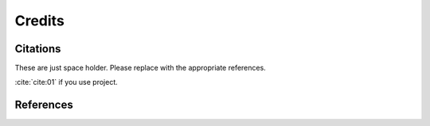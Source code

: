 =======Credits=======Citations=========These are just space holder. Please replace with the appropriate references.:cite:`cite:01` if you use project... bibliography:: bibtex/cite.bib   :style: plain   :labelprefix: AReferences==========.. bibliography:: bibtex/ref.bib   :style: plain   :labelprefix: B   :all: 